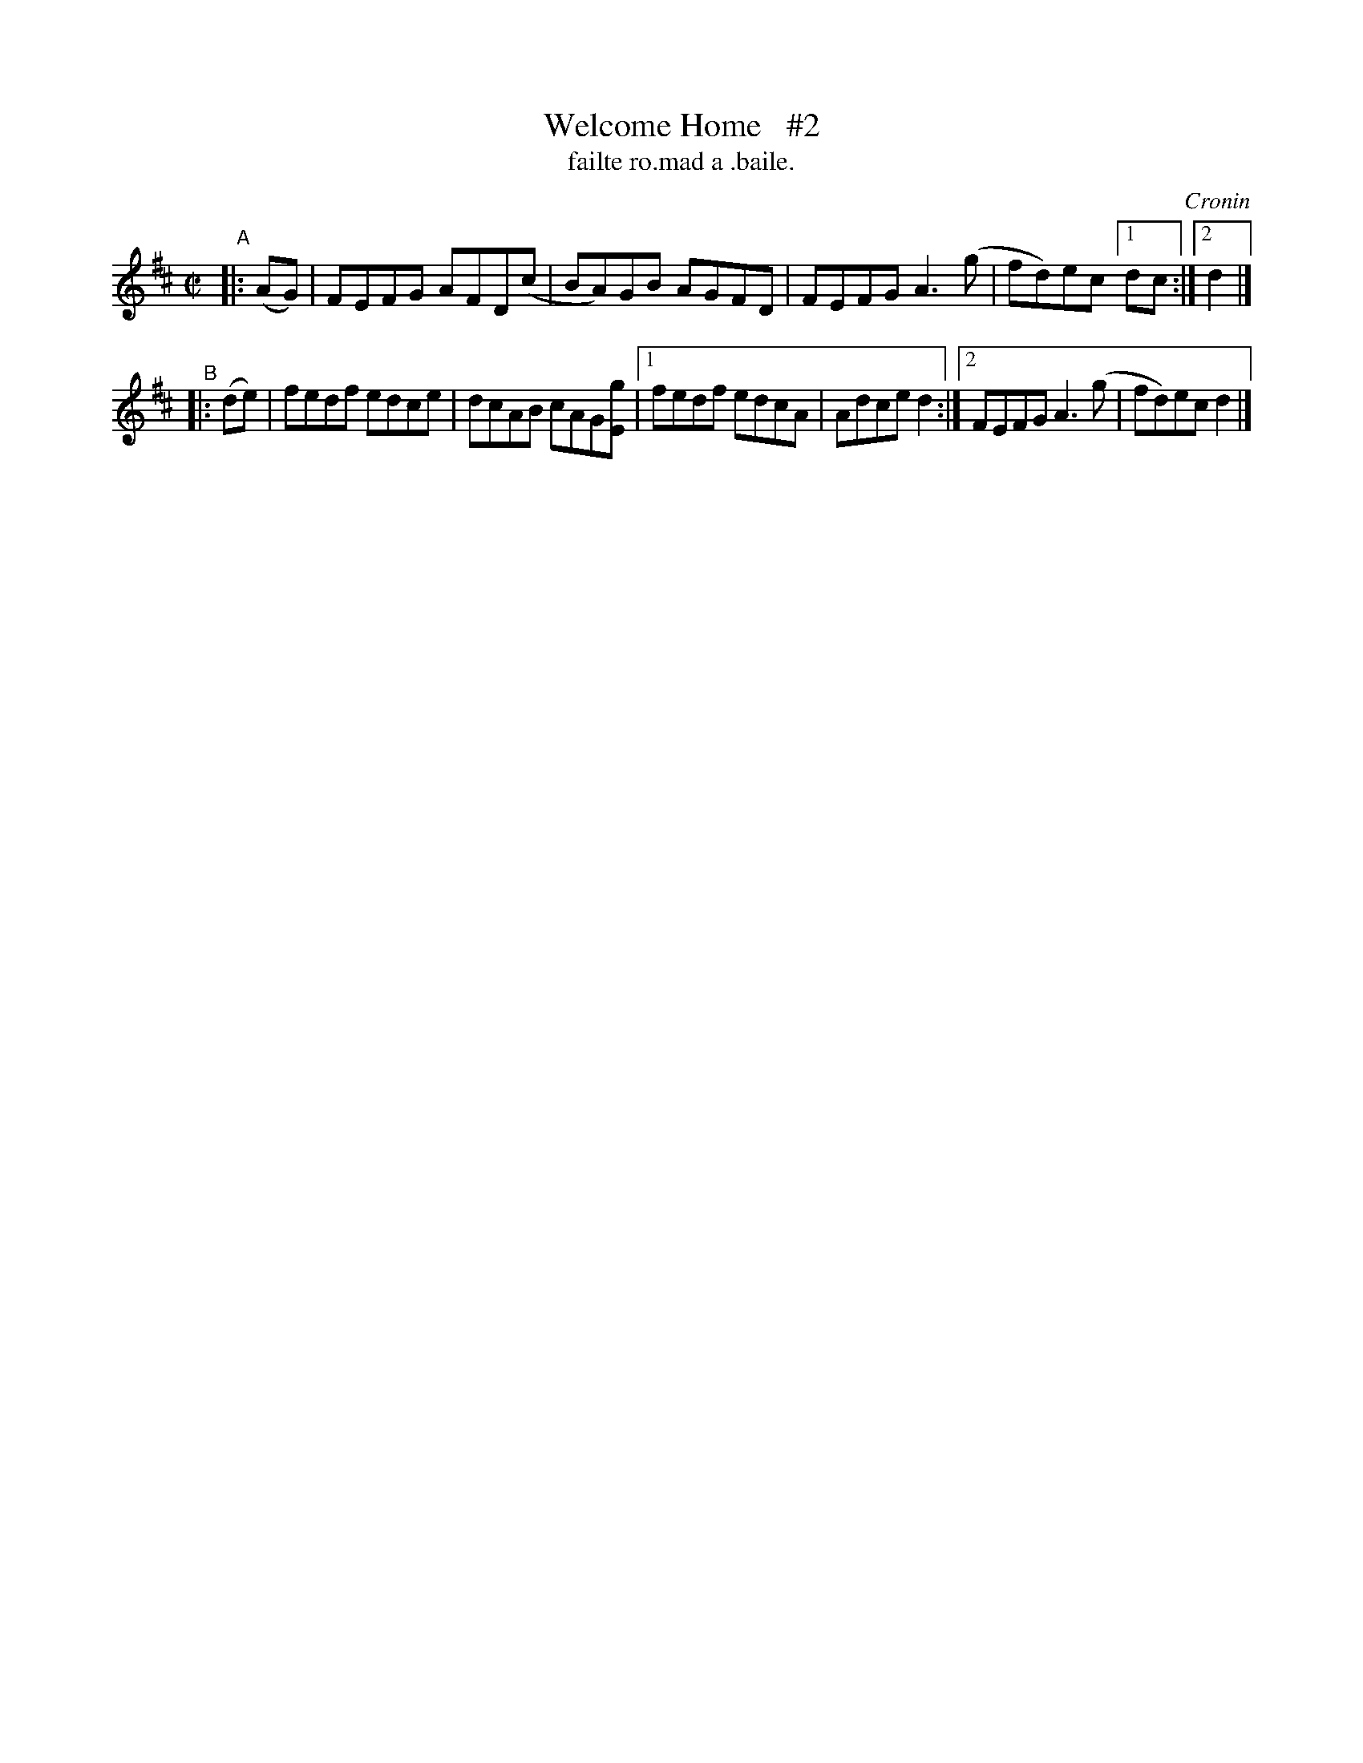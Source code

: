 X: 1499
T: Welcome Home   #2
T: failte ro.mad a .baile.
R: reel
%S: s:2 b:11(5+6)
O: Cronin
B: O'Neill's "Music of Ireland" 1850 #1499
Z: transcribed by John B. Walsh, walsh@math.ubc.ca 8/22/96
Z: Compacted via repeats and multiple endings [JC]
M: C|
L: 1/8
K: D
"^A"|: (AG) | FEFG AFD(c | BA)GB AGFD | FEFG A3(g | fd)ec [1 dc :|[2 d2 |]
"^B"|: (de) | fedf edce | dcAB cAG[gE] |[1 fedf edcA | Adce d2 :|[2 FEFG A3(g | fd)ec d2 |]
